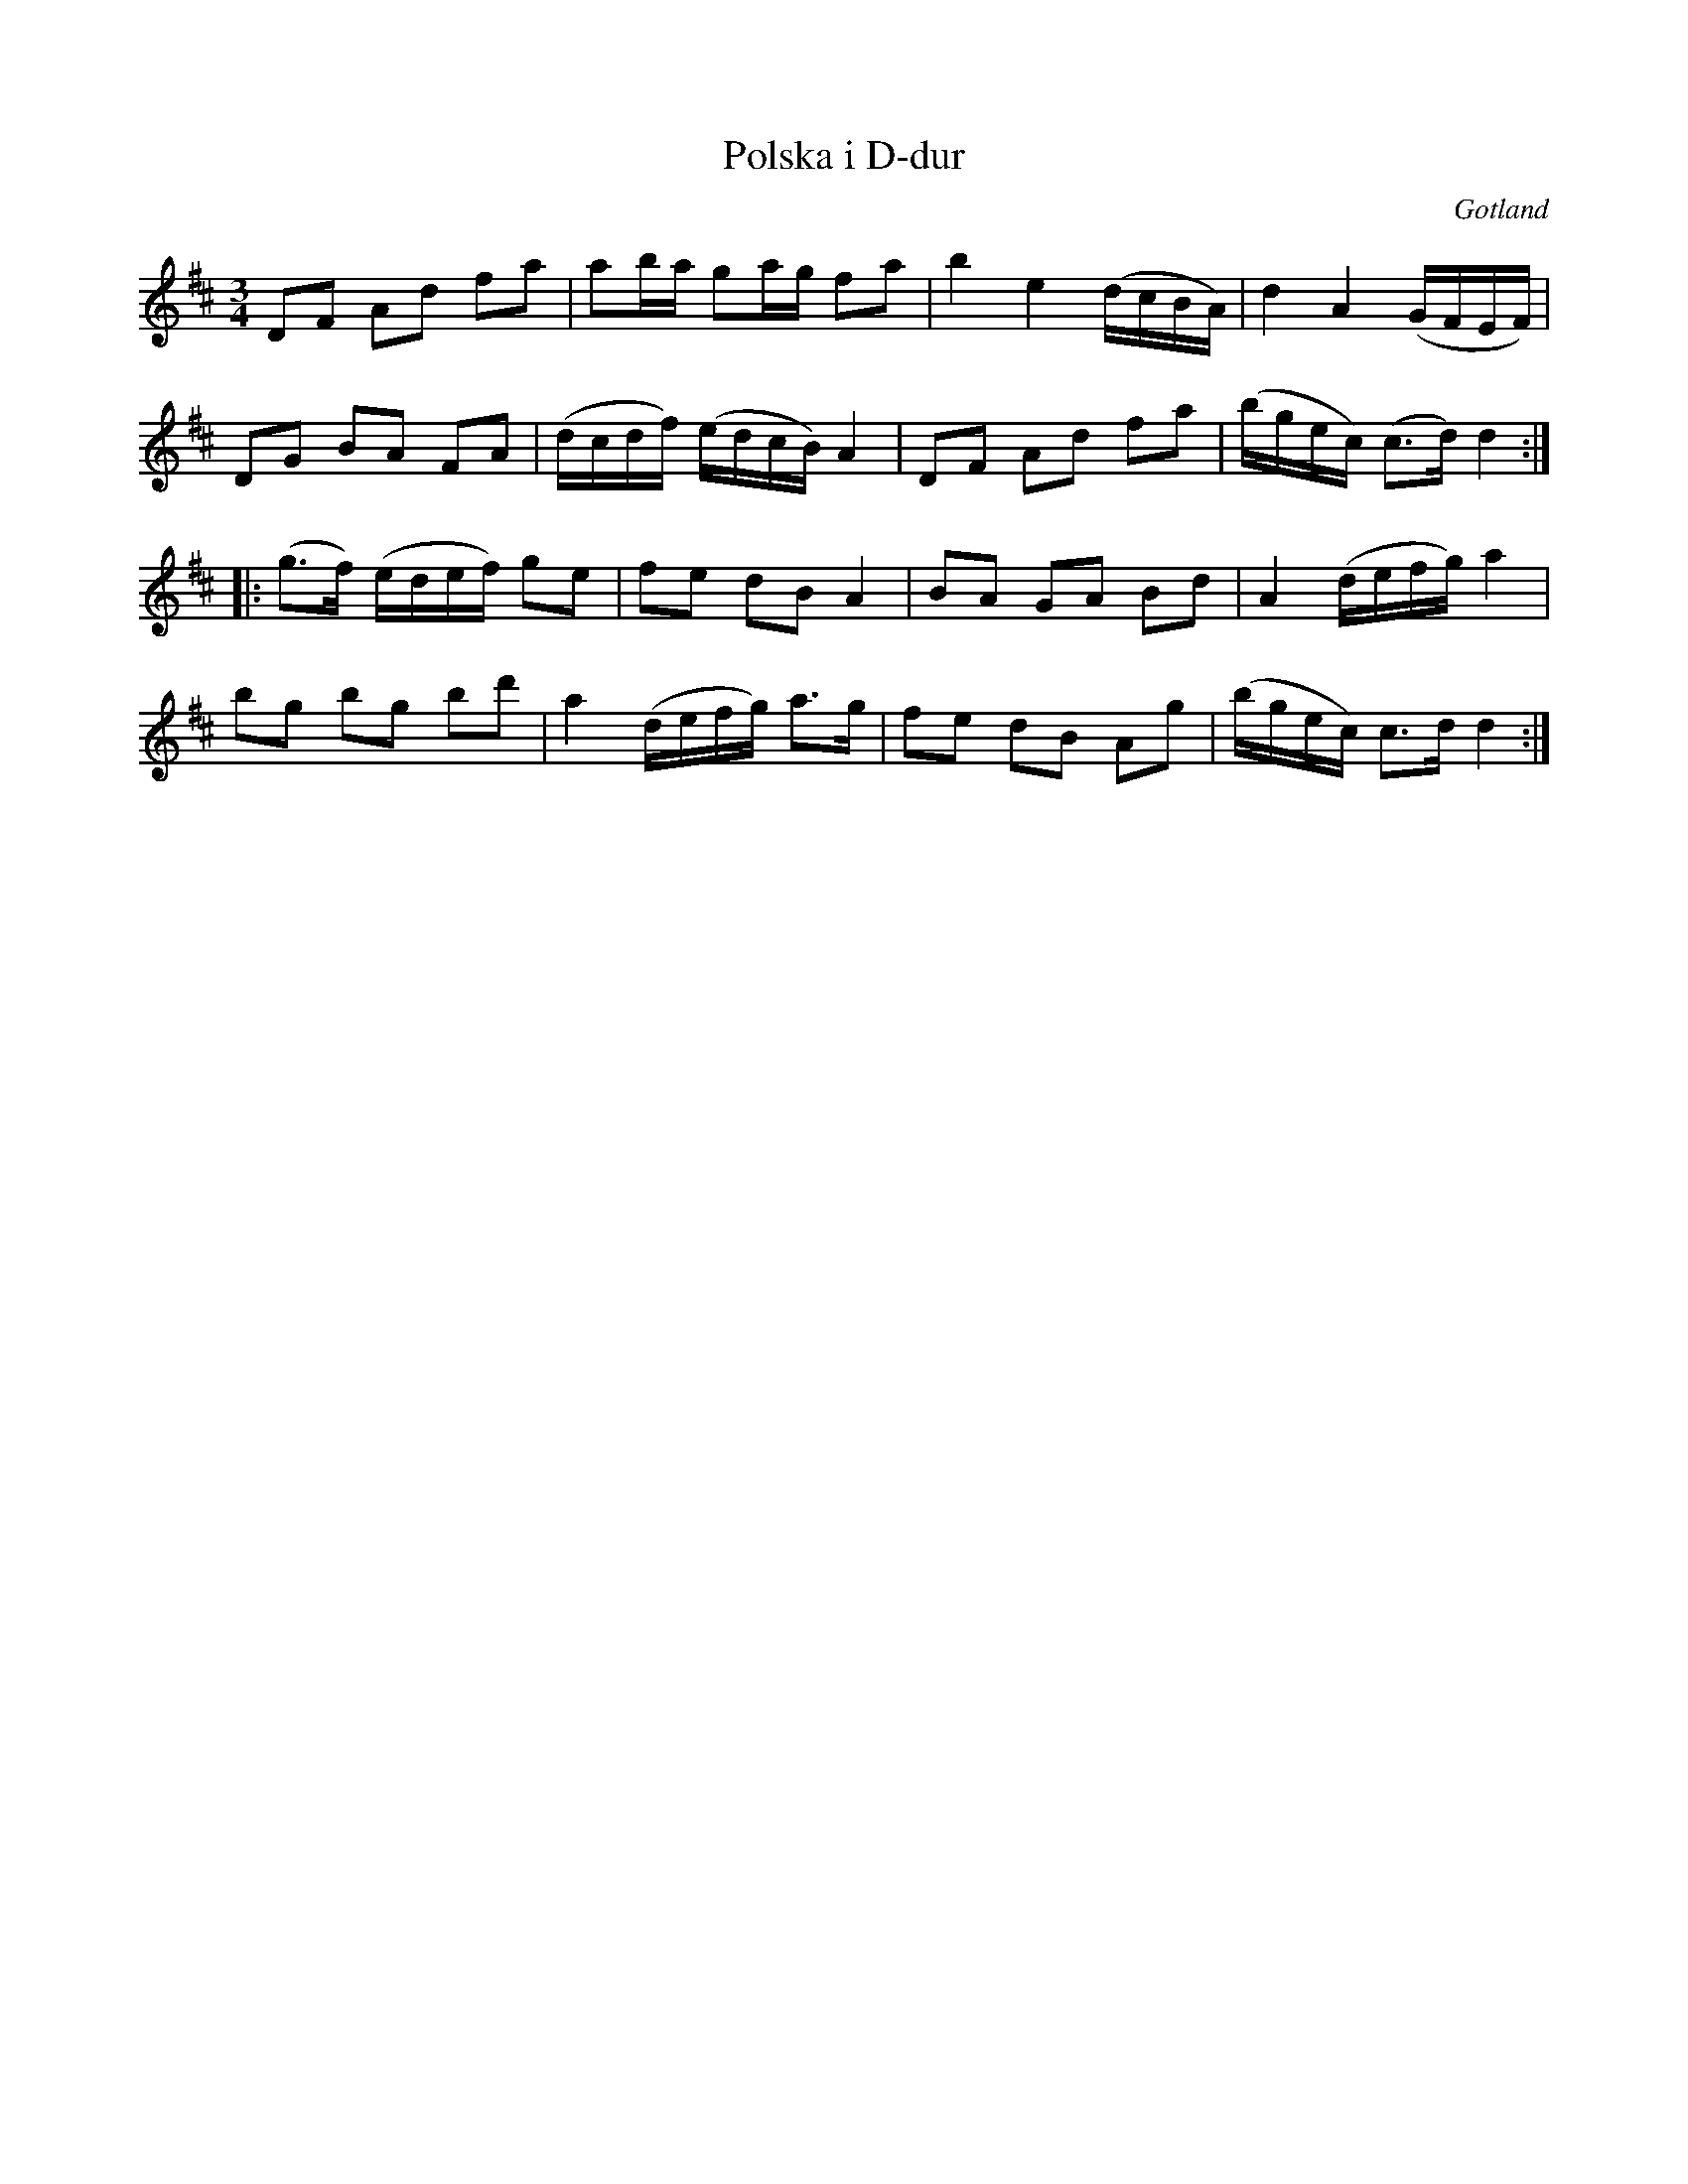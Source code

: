 %%abc-charset utf-8

X:347
T:Polska i D-dur
R:polska
Z:2007-09-25
B:Gutalåtar nr 347
S:Efter Frans Hellström
O:Gotland
M:3/4
L:1/16
K:D
D2F2 A2d2 f2a2|a2ba g2ag f2a2|b4 e4 (dcBA)|d4 A4 (GFEF)|
D2G2 B2A2 F2A2|(dcdf) (edcB) A4|D2F2 A2d2 f2a2|(bgec) (c3d) d4:|
|:(g3f) (edef) g2e2|f2e2 d2B2 A4|B2A2 G2A2 B2d2|A4 (defg) a4|
b2g2 b2g2 b2d'2|a4 (defg) a3g|f2e2 d2B2 A2g2|(bgec) c3d d4:|

